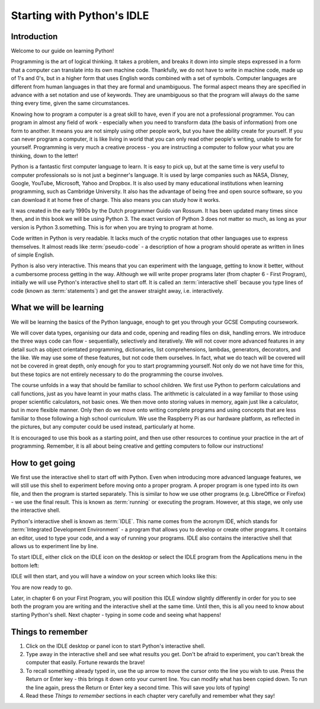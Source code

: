 Starting with Python's IDLE
===========================

.. quote::
    :author: Winston Churchill

    I have nothing to offer but blood, toil, tears and sweat.

Introduction
------------

Welcome to our guide on learning Python!

Programming is the art of logical thinking.  It takes a problem, and breaks it down into simple steps expressed in a form that a computer can translate into its own machine code.  Thankfully, we do not have to write in machine code, made up of 1's and 0's, but in a higher form that uses English words combined with a set of symbols.  Computer languages are different from human languages in that they are formal and unambiguous.  The formal aspect means they are specified in advance with a set notation and use of keywords.  They are unambiguous so that the program will always do the same thing every time, given the same circumstances.

Knowing how to program a computer is a great skill to have, even if you are not a professional programmer.  You can program in almost any field of work - especially when you need to transform data (the basis of information) from one form to another.  It means you are not simply using other people work, but you have the ability create for yourself.  If you can never program a computer, it is like living in world that you can only read other people's writing, unable to write for yourself.  Programming is very much a creative process - you are instructing a computer to follow your what you are thinking, down to the letter!

Python is a fantastic first computer language to learn.  It is easy to pick up, but at the same time is very useful to computer professionals so is not just a beginner's language.  It is used by large companies such as NASA, Disney, Google, YouTube, Microsoft, Yahoo and Dropbox.  It is also used by many educational institutions when learning programming, such as Cambridge University.  It also has the advantage of being free and open source software, so you can download it at home free of charge.  This also means you can study how it works.

It was created in the early 1990s by the Dutch programmer Guido van Rossum.  It has been updated many times since then, and in this book we will be using Python 3.  The exact version of Python 3 does not matter so much, as long as your version is Python 3.something.  This is for when you are trying to program at home.

Code written in Python is very readable.  It lacks much of the cryptic notation that other languages use to express themselves.  It almost reads like :term:`pseudo-code` - a description of how a program should operate as written in lines of simple English.

Python is also very interactive.  This means that you can experiment with the language, getting to know it better, without a cumbersome process getting in the way.  Although we will write proper programs later (from chapter 6 - First Program), initially we will use Python's interactive shell to start off.  It is called an :term:`interactive shell` because you type lines of code (known as :term:`statements`) and get the answer straight away, i.e. interactively.

What we will be learning
------------------------

We will be learning the basics of the Python language, enough to get you through your GCSE Computing coursework.

We will cover data types, organising our data and code, opening and reading files on disk, handling errors.  We introduce the three ways code can flow - sequentially, selectively and iteratively.  We will not cover more advanced features in any detail such as object orientated programming, dictionaries, list comprehensions, lambdas, generators, decorators, and the like.  We may use some of these features, but not code them ourselves.  In fact, what we do teach will be covered will not be covered in great depth, only enough for you to start programming yourself.  Not only do we not have time for this, but these topics are not entirely necessary to do the programming the course involves.

The course unfolds in a way that should be familiar to school children.  We first use Python to perform calculations and call functions, just as you have learnt in your maths class.  The arithmetic is calculated in a way familiar to those using proper scientific calculators, not basic ones.  We then move onto storing values in memory, again just like a calculator, but in more flexible manner.  Only then do we move onto writing complete programs and using concepts that are less familiar to those following a high school curriculum.  We use the Raspberry Pi as our hardware platform, as reflected in the pictures, but any computer could be used instead, particularly at home.

It is encouraged to use this book as a starting point, and then use other resources to continue your practice in the art of programming.  Remember, it is all about being creative and getting computers to follow our instructions!

How to get going
----------------

We first use the interactive shell to start off with Python.  Even when introducing more advanced language features, we will still use this shell to experiment before moving onto a proper program.  A proper program is one typed into its own file, and then the program is started separately.  This is similar to how we use other programs (e.g. LibreOffice or Firefox) - we use the final result.  This is known as :term:`running` or executing the program.  However, at this stage, we only use the interactive shell.

Python's interactive shell is known as :term:`IDLE`.  This name comes from the acronym IDE, which stands for :term:`Integrated Development Environment` - a program that allows you to develop or create other programs.  It contains an editor, used to type your code, and a way of running your programs.  IDLE also contains the interactive shell that allows us to experiment line by line.

To start IDLE, either click on the IDLE icon on the desktop or select the IDLE program from the Applications menu in the bottom left:

.. image:: /images/screenshots/desktop.png
    :width: 90%
    :align: center

IDLE will then start, and you will have a window on your screen which looks like this:

.. image:: /images/screenshots/idle_blank.png
    :width: 90%
    :align: center

You are now ready to go.

Later, in chapter 6 on your First Program, you will position this IDLE window slightly differently in order for you to see both the program you are writing and the interactive shell at the same time.  Until then, this is all you need to know about starting Python's shell.  Next chapter - typing in some code and seeing what happens!

Things to remember
------------------

1. Click on the IDLE desktop or panel icon to start Python's interactive shell.

2. Type away in the interactive shell and see what results you get.  Don't be afraid to experiment, you can't break the computer that easily.  Fortune rewards the brave!

3. To recall something already typed in, use the up arrow to move the cursor onto the line you wish to use.  Press the Return or Enter key - this brings it down onto your current line.  You can modify what has been copied down.  To run the line again, press the Return or Enter key a second time.  This will save you lots of typing!

4. Read these *Things to remember* sections in each chapter very carefully and remember what they say!
